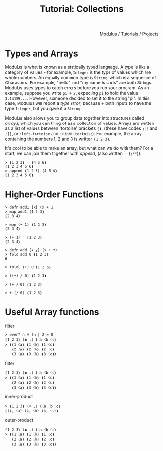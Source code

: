 #+html_head: <link rel="stylesheet" href="../modulus-style.css" type="text/css"/>
#+title: Tutorial: Collections
#+options: toc:nil num:nil html-postamble:nil

#+html: <div style="text-align:right">
[[file:../index.org][Modulus]] / [[file:index.org][Tutorials]] / Projects
#+html: </div>



* Types and Arrays
Modulus is what is known as a statically typed language. A type is like a
category of values - for example, =Integer= is the type of values which are
whole numbers. An equally common type is =String=, which is a sequence of
Characters. For example, "hello" and "my name is chris" are both
Strings. Modulus uses types to catch errors before you run your program. As an
example, suppose you write =pi + 2=, expecting =pi= to hold the value
=3.14159...=. However, someone decided to set it to the string "pi". In this
case, Modulus will report a /type error/, because + both inputs to have the type
=Integer=, but you gave it a =String=.




Modulus also allows you to group data together into structures called /arrays/,
which you can thing of as a collection of values. Arrays are written as a list
of values between 'tortoise' brackets =⦗⦘=, (these have codes =;[​[= and =;]​]=,
or =:left-tortoise= and =:right-tortoise=). For example, the array containing the
numbers 1, 2 and 3 is written =⦗1 2 3⦘=.



It's cool to be able to make an array, but what can we /do/ with them? For a
start, we can join them together with /append/, (also written `⋅' (=;**=)).

#+begin_src modulus
> ⦗1 2 3⦘ ⋅ ⦗4 5 6⦘
⦗1 2 3 4 5 6⦘
> append ⦗1 2 3⦘ ⦗4 5 6⦘
⦗1 2 3 4 5 6⦘
#+end_src


* Higher-Order Functions

#+begin_src modulus
> defn add1 [x] (x + 1)
> map add1 ⦗1 2 3⦘
⦗2 3 4⦘
#+end_src

#+begin_src 
> map (+ 1) ⦗1 2 3⦘
⦗2 3 4⦘
#+end_src

#+begin_src 
> (+ 1) ¨ ⦗1 2 3⦘
⦗2 3 4⦘
#+end_src

#+begin_src modulus
> defn add [x y] (x + y)
> fold add 0 ⦗1 2 3⦘
6
#+end_src

#+begin_src modulus
> foldl (+) 0 ⦗1 2 3⦘
#+end_src

#+begin_src modulus
> ((+) / 0) ⦗1 2 3⦘
#+end_src

#+begin_src modulus
> (+ / 0) ⦗1 2 3⦘
#+end_src

#+begin_src modulus
> + ⟨/ 0⟩ ⦗1 2 3⦘
#+end_src

* Useful Array functions

filter

#+begin_src modulus
> even? n ≜ (n | 2 = 0)
⦗1 2 3⦘ ⟨◉ ,⟩ ⦗⁖a ⁖b ⁖c⦘
> ⦗⦗1 ⁖a⦘ ⦗1 ⁖b⦘ ⦗1 ⁖c⦘
   ⦗2 ⁖a⦘ ⦗2 ⁖b⦘ ⦗2 ⁖c⦘
   ⦗3 ⁖a⦘ ⦗3 ⁖b⦘ ⦗3 ⁖c⦘⦘
#+end_src

filter

#+begin_src modulus
⦗1 2 3⦘ ⟨◉ ,⟩ ⦗⁖a ⁖b ⁖c⦘
> ⦗⦗1 ⁖a⦘ ⦗1 ⁖b⦘ ⦗1 ⁖c⦘
   ⦗2 ⁖a⦘ ⦗2 ⁖b⦘ ⦗2 ⁖c⦘
   ⦗3 ⁖a⦘ ⦗3 ⁖b⦘ ⦗3 ⁖c⦘⦘
#+end_src

inner-product

#+begin_src modulus
> ⦗1 2 3⦘ ⟨⊙ ,⟩ ⦗⁖a ⁖b ⁖c⦘
⦗(1, ⁖a) (2, ⁖b) (3, ⁖c)⦘
#+end_src

outer-product

#+begin_src modulus
⦗1 2 3⦘ ⟨◉ ,⟩ ⦗⁖a ⁖b ⁖c⦘
> ⦗⦗1 ⁖a⦘ ⦗1 ⁖b⦘ ⦗1 ⁖c⦘
   ⦗2 ⁖a⦘ ⦗2 ⁖b⦘ ⦗2 ⁖c⦘
   ⦗3 ⁖a⦘ ⦗3 ⁖b⦘ ⦗3 ⁖c⦘⦘
#+end_src

